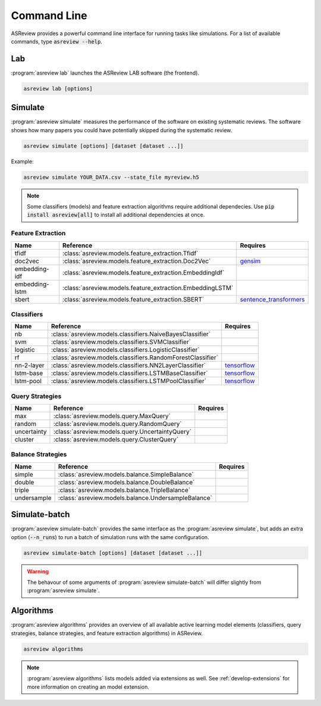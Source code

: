 Command Line
============

ASReview provides a powerful command line interface for running tasks like
simulations. For a list of available commands, type :code:`asreview --help`.

Lab
---

:program:`asreview lab` launches the ASReview LAB software (the frontend).

.. code:: bash

	asreview lab [options]

.. program:: asreview lab

.. option:: --ip IP

    The IP address the server will listen on.

.. option:: --port PORT

	The port the server will listen on.

.. option:: --clean_project CLEAN_PROJECT

    Safe cleanup of temporary files in project.

.. option:: --clean_all_projects CLEAN_ALL_PROJECTS

    Safe cleanup of temporary files in all projects.

.. option:: --embedding EMBEDDING_FP

    File path of embedding matrix. Required for LSTM models.

.. option:: --seed SEED

	Seed for the model (classifiers, balance strategies, feature extraction
	techniques, and query strategies). Use an integer between 0 and 2^32 - 1.

.. option:: -h, --help

	Show help message and exit.

Simulate
--------

:program:`asreview simulate` measures the performance of the software on
existing systematic reviews. The software shows how many papers you could have
potentially skipped during the systematic review.

.. code:: bash

	asreview simulate [options] [dataset [dataset ...]]

Example:

.. code:: bash

	asreview simulate YOUR_DATA.csv --state_file myreview.h5


.. program:: asreview simulate

.. option:: dataset

    A dataset to simulate

.. option:: -m, --model MODEL

    The prediction model for Active Learning. Default: :code:`nb`. (See available
    options below: `Classifiers`_)

.. option:: -q, --query_strategy QUERY_STRATEGY

    The query strategy for Active Learning. Default: :code:`max`. (See
    available options below: `Query strategies`_)

.. option:: -b, --balance_strategy BALANCE_STRATEGY

    Data rebalancing strategy. Helps against imbalanced
    datasets with few inclusions and many exclusions. Default: :code:`double`.
    (See available options below: `Balance strategies`_)

.. option:: -e, --feature_extraction FEATURE_EXTRACTION

	Feature extraction method. Some combinations of feature extraction method
	and prediction model are not available. Default: :code:`tfidf`. (See
	available options below: `Feature extraction`_)

.. option:: --embedding EMBEDDING_FP

    File path of embedding matrix. Required for LSTM models.

.. option:: --config_file CONFIG_FILE

    Configuration file with model settingsand parameter values.

.. option:: --seed SEED

	Seed for the model (classifiers, balance strategies, feature extraction
	techniques, and query strategies). Use an integer between 0 and 2^32 - 1.

.. option:: --n_prior_included N_PRIOR_INCLUDED

    The number of prior included papers. Only used when :code:`prior_idx` is not given. Default 1.

.. option:: --n_prior_excluded N_PRIOR_EXCLUDED

    The number of prior excluded papers. Only used when :code:`prior_idx` is not given. Default 1.

.. option:: --prior_idx [PRIOR_IDX [PRIOR_IDX ...]]

    Prior indices by rownumber (0 is first rownumber).

.. option:: --prior_record_id [PRIOR_RECORD_ID [PRIOR_RECORD_ID ...]]

    Prior indices by record_id.

.. versionadded:: 0.15

.. option:: --included_dataset [INCLUDED_DATASET [INCLUDED_DATASET ...]]

    A dataset with papers that should be includedCan be used multiple times.

.. option:: --excluded_dataset [EXCLUDED_DATASET [EXCLUDED_DATASET ...]]

    A dataset with papers that should be excludedCan be used multiple times.

.. option:: --prior_dataset [PRIOR_DATASET [PRIOR_DATASET ...]]

    A dataset with papers from prior studies.

.. option:: --state_file STATE_FILE, -s STATE_FILE

    Location to store the (active learning) state of the simulation. It is
    possible to output the state to a JSON file (extension :code:`.json`) or
    `HDF5 file <https://en.wikipedia.org/wiki/Hierarchical_Data_Format>`__
    (extension :code:`.h5`).

.. option:: --init_seed INIT_SEED

    Seed for setting the prior indices if the prior_idx option is not used. If the option
    prior_idx is used with one or more index, this option is ignored.

.. option:: --n_instances N_INSTANCES

    Number of papers queried each query.Default 1.

.. option:: --n_queries N_QUERIES

    The number of queries. By default, the program stops after all documents are reviewed
    or is interrupted by the user.

.. option:: -n N_PAPERS, --n_papers N_PAPERS

    The number of papers to be reviewed. By default, the program stops after
    all documents  are reviewed or is interrupted by the user.

.. option:: --verbose VERBOSE, -v VERBOSE

    Verbosity

.. option:: -h, --help

	Show help message and exit.


.. note::

	Some classifiers (models) and feature extraction algorithms require additional dependecies. Use :code:`pip install asreview[all]` to install all additional dependencies at once.


.. _feature-extraction-table:

Feature Extraction
~~~~~~~~~~~~~~~~~~

+----------------+-----------------------------------------------------------+-----------------------------------------------------------------------------+
| Name           | Reference                                                 | Requires                                                                    |
+================+===========================================================+=============================================================================+
| tfidf          | :class:`asreview.models.feature_extraction.Tfidf`         |                                                                             |
+----------------+-----------------------------------------------------------+-----------------------------------------------------------------------------+
| doc2vec        | :class:`asreview.models.feature_extraction.Doc2Vec`       | `gensim <https://radimrehurek.com/gensim/>`__                               |
+----------------+-----------------------------------------------------------+-----------------------------------------------------------------------------+
| embedding-idf  | :class:`asreview.models.feature_extraction.EmbeddingIdf`  |                                                                             |
+----------------+-----------------------------------------------------------+-----------------------------------------------------------------------------+
| embedding-lstm | :class:`asreview.models.feature_extraction.EmbeddingLSTM` |                                                                             |
+----------------+-----------------------------------------------------------+-----------------------------------------------------------------------------+
| sbert          | :class:`asreview.models.feature_extraction.SBERT`         | `sentence_transformers <https://github.com/UKPLab/sentence-transformers>`__ |
+----------------+-----------------------------------------------------------+-----------------------------------------------------------------------------+

.. _classifiers-table:

Classifiers
~~~~~~~~~~~

+-------------+--------------------------------------------------------------+-----------------------------------------------+
| Name        | Reference                                                    | Requires                                      |
+=============+==============================================================+===============================================+
| nb          | :class:`asreview.models.classifiers.NaiveBayesClassifier`    |                                               |
+-------------+--------------------------------------------------------------+-----------------------------------------------+
| svm         | :class:`asreview.models.classifiers.SVMClassifier`           |                                               |
+-------------+--------------------------------------------------------------+-----------------------------------------------+
| logistic    | :class:`asreview.models.classifiers.LogisticClassifier`      |                                               |
+-------------+--------------------------------------------------------------+-----------------------------------------------+
| rf          | :class:`asreview.models.classifiers.RandomForestClassifier`  |                                               |
+-------------+--------------------------------------------------------------+-----------------------------------------------+
| nn-2-layer  | :class:`asreview.models.classifiers.NN2LayerClassifier`      |  `tensorflow <https://www.tensorflow.org/>`__ |
+-------------+--------------------------------------------------------------+-----------------------------------------------+
| lstm-base   | :class:`asreview.models.classifiers.LSTMBaseClassifier`      |  `tensorflow <https://www.tensorflow.org/>`__ |
+-------------+--------------------------------------------------------------+-----------------------------------------------+
| lstm-pool   | :class:`asreview.models.classifiers.LSTMPoolClassifier`      |  `tensorflow <https://www.tensorflow.org/>`__ |
+-------------+--------------------------------------------------------------+-----------------------------------------------+

.. _query-strategies-table:

Query Strategies
~~~~~~~~~~~~~~~~

+-------------+---------------------------------------------------------+--------------+
| Name        | Reference                                               | Requires     |
+=============+=========================================================+==============+
| max         | :class:`asreview.models.query.MaxQuery`                 |              |
+-------------+---------------------------------------------------------+--------------+
| random      | :class:`asreview.models.query.RandomQuery`              |              |
+-------------+---------------------------------------------------------+--------------+
| uncertainty | :class:`asreview.models.query.UncertaintyQuery`         |              |
+-------------+---------------------------------------------------------+--------------+
| cluster     | :class:`asreview.models.query.ClusterQuery`             |              |
+-------------+---------------------------------------------------------+--------------+

.. _balance-strategies-table:

Balance Strategies
~~~~~~~~~~~~~~~~~~

+-------------+---------------------------------------------------------+----------+
| Name        | Reference                                               | Requires |
+=============+=========================================================+==========+
| simple      | :class:`asreview.models.balance.SimpleBalance`          |          |
+-------------+---------------------------------------------------------+----------+
| double      | :class:`asreview.models.balance.DoubleBalance`          |          |
+-------------+---------------------------------------------------------+----------+
| triple      | :class:`asreview.models.balance.TripleBalance`          |          |
+-------------+---------------------------------------------------------+----------+
| undersample | :class:`asreview.models.balance.UndersampleBalance`     |          |
+-------------+---------------------------------------------------------+----------+


Simulate-batch
--------------

:program:`asreview simulate-batch` provides the same interface as the
:program:`asreview simulate`, but adds an extra option (:code:`--n_runs`) to run a
batch of simulation runs with the same configuration.

.. code:: bash

	asreview simulate-batch [options] [dataset [dataset ...]]

.. warning::

	The behavour of some arguments of :program:`asreview simulate-batch` will differ
	slightly from :program:`asreview simulate`.

.. program:: asreview simulate-batch

.. option:: dataset

    A dataset to simulate

.. option:: --n_runs

    Number of simulation runs.


Algorithms
----------

.. versionadded:: 0.14

:program:`asreview algorithms` provides an overview of all available active
learning model elements (classifiers, query strategies, balance
strategies, and feature extraction algorithms) in ASReview.

.. code:: bash

    asreview algorithms

.. note::

    :program:`asreview algorithms` lists models added via extensions as well.
    See :ref:`develop-extensions` for more information on creating an model
    extension.
